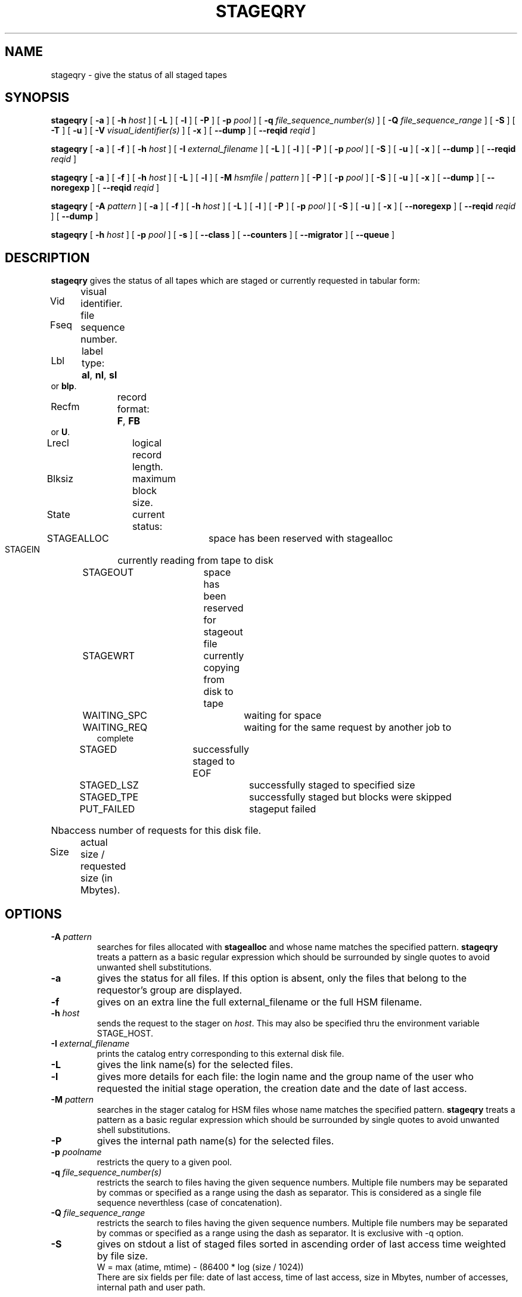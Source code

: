 .\" @(#)$RCSfile: stageqry.man,v $ $Revision: 1.12 $ $Date: 2001/03/03 06:19:28 $ CERN IT-PDP/DM Jean-Philippe Baud
.\" Copyright (C) 1994-1999 by CERN/IT/PDP/DM
.\" All rights reserved
.\"
.TH STAGEQRY l "$Date: 2001/03/03 06:19:28 $"
.SH NAME
stageqry \- give the status of all staged tapes
.SH SYNOPSIS
.B stageqry
[
.BI -a
] [
.BI -h " host"
] [
.BI -L
] [
.BI -l
] [
.BI -P
] [
.BI -p " pool"
] [
.BI -q " file_sequence_number(s)"
] [
.BI -Q " file_sequence_range"
] [
.BI -S
] [
.BI -T
] [
.BI -u
] [
.BI -V " visual_identifier(s)"
] [
.BI -x
] [
.BI --dump
] [
.BI --reqid " reqid "
]
.LP
.B stageqry
[
.BI -a
] [
.BI -f
] [
.BI -h " host"
] [
.BI -I " external_filename"
] [
.BI -L
] [
.BI -l
] [
.BI -P
] [
.BI -p " pool"
] [
.BI -S
] [
.BI -u
] [
.BI -x
] [
.BI --dump
] [
.BI --reqid " reqid "
]
.LP
.B stageqry
[
.BI -a
] [
.BI -f
] [
.BI -h " host"
] [
.BI -L
] [
.BI -l
] [
.BI -M " hsmfile | pattern"
] [
.BI -P
] [
.BI -p " pool"
] [
.BI -S
] [
.BI -u
] [
.BI -x
] [
.BI --dump
] [
.BI --noregexp
] [
.BI --reqid " reqid "
]
.LP
.B stageqry
[
.BI -A " pattern"
] [
.BI -a
] [
.BI -f
] [
.BI -h " host"
] [
.BI -L
] [
.BI -l
] [
.BI -P
] [
.BI -p " pool"
] [
.BI -S
] [
.BI -u
] [
.BI -x
] [
.BI --noregexp
] [
.BI --reqid " reqid "
] [
.BI --dump
]
.LP
.B stageqry
[
.BI -h " host"
] [
.BI -p " pool"
] [
.BI -s
] [
.BI --class
] [
.BI --counters
] [
.BI --migrator
] [
.BI --queue
]
.SH DESCRIPTION
.B stageqry
gives the status of all tapes which are staged or currently requested
in tabular form:
.HP
Vid	visual identifier.
.HP
Fseq	file sequence number.
.HP
Lbl	label type:
.BR al ,
.BR nl ,
.B sl
or
.BR blp .
.HP
Recfm	record format:
.BR F ,
.B FB
or
.BR U .
.TP
Lrecl	logical record length.
.HP
Blksiz	maximum block size.
.HP
State	current status:
.RS
STAGEALLOC	space has been reserved with stagealloc
.TP
STAGEIN	currently reading from tape to disk
.TP
STAGEOUT	space has been reserved for stageout file
.TP
STAGEWRT	currently copying from disk to tape
.TP
WAITING_SPC	waiting for space
.TP
WAITING_REQ	waiting for the same request by another job to complete
.TP
STAGED	successfully staged to EOF
.TP
STAGED_LSZ	successfully staged to specified size
.TP
STAGED_TPE	successfully staged but blocks were skipped
.TP
PUT_FAILED	stageput failed
.RE
.HP
Nbaccess number of requests for this disk file.
.HP
Size	actual size / requested size (in Mbytes).
.SH OPTIONS
.TP
.BI \-A " pattern"
searches for files allocated with
.B stagealloc
and whose name matches the specified pattern.
.B stageqry
treats a pattern as a basic regular expression which should be surrounded
by single quotes to avoid unwanted shell substitutions.
.TP
.BI \-a
gives the status for all files. If this option is absent, only the files
that belong to the requestor's group are displayed.
.TP
.BI \-f
gives on an extra line the full external_filename or the full HSM filename.
.TP
.BI \-h " host"
sends the request to the stager on
.IR host .
This may also be specified thru the environment variable STAGE_HOST.
.TP
.BI \-I " external_filename"
prints the catalog entry corresponding to this external disk file.
.TP
.BI \-L
gives the link name(s) for the selected files.
.TP
.BI \-l
gives more details for each file: the login name and the group name of the
user who requested the initial stage operation, the creation date and the
date of last access.
.TP
.BI \-M " pattern"
searches in the stager catalog for HSM files whose name matches the specified
pattern.
.B stageqry
treats a pattern as a basic regular expression which should be surrounded
by single quotes to avoid unwanted shell substitutions.
.TP
.BI \-P
gives the internal path name(s) for the selected files.
.TP
.BI \-p " poolname"
restricts the query to a given pool.
.TP
.BI \-q " file_sequence_number(s)"
restricts the search to files having the given sequence numbers.
Multiple file numbers may be separated by commas or specified as a range
using the dash as separator. This is considered as a single file sequence
neverthless (case of concatenation).
.TP
.BI \-Q " file_sequence_range"
restricts the search to files having the given sequence numbers.
Multiple file numbers may be separated by commas or specified as a range
using the dash as separator. It is exclusive with \-q option.
.TP
.BI \-S
gives on stdout a list of staged files sorted in ascending order of last access
time weighted by file size.
.br
        W = max (atime, mtime) - (86400 * log (size / 1024))
.br
There are six fields per file: date of last access, time of last access, size
in Mbytes, number of accesses, internal path and user path.
.TP
.BI \-s
gives statistics on pool utilization.
.TP
.BI \-T
gives on standard output, as an option string, the main characteristics of a
tape file. The information is taken from the header labels. This includes
block size (-b), record format (-F), file identifier (-f) and record length (-L).
.TP
.BI \-u
restricts the query to files that belong to the requestor.
.TP
.BI \-V " vid(s)"
restricts the search to files corresponding to given vids.
Multiple vids will be separated by colons.
.TP
.BI \-x
adds two columns to the output: they give the request id and the internal
pathname.
.TP
.BI \--class
gives CASTOR's file classes specifications. Please note that the fileclasses specifications listed will only be those that were concerned by any file that was or is beeing migrated. In particular if a given entry is already STAGED when the stager daemon starts up and no new file, belonging to the same fileclass, appears to be or have be a candidate for migration up to when you run this stageqry command, such a fileclass will not be listed. Used only if -s option is set.
.TP
.BI \--counters
gives CASTOR's read/write counters for stageout pools. Those counters are used to select the best filesystem while doing a stageout, taking into account other running stageout's as well as running migrations.
.TP
.BI \--dump
dumps the content of the found entry(ies) in the main catalog, or in the path catalog in case of -L option.
.TP
.BI \--migrator
gives statistics on migration rules. Used only if -s option is set.
.TP
.BI \--noregexp
prevents regular expression to be applied in case of -A of -M options. You then have to give the full (hsm) name as it was given when the entry was created inside the stager.
.TP
.BI \--queue
gives CASTOR's waiting queue content.
.TP
.BI \--reqid " reqid "
outputs only entries that have this given reqid.
.SH EXAMPLES
.TP
stageqry
.nf
.cs R 18
Vid    Fseq Lbl Recfm Lrecl Blksiz State      Nbaccess     Size    Pool
CZ0134    1 al  U         *  32760 STAGED            3    0.3/200  stagetest
CZ0134    2 al  U         *  32760 STAGEIN           1    0.0/200  stagetest
.cs R
.fi
.TP
stageqry -A '^MyDice' 
.nf
.cs R 18
File name                          State      Nbaccess     Size    Pool
MyDice.sav                         STAGED            2    0.2/1    stagetest
.cs R
.fi
.TP
stageqry -l
.nf
.cs R 18
Vid    Fseq Lbl Recfm Lrecl Blksiz State      Nbaccess     Size    Pool
CZ0134    1 al  U         *  32760 STAGED            3    0.3/200  stagetest
			created by  baud      c3  1994/01/12 17:54:45
			last access               1994/01/13 07:18:28
CZ0134    2 al  U         *  32760 STAGED            1    0.6/200
			created by  baud      c3  1994/01/13 07:18:28
			last access               1994/01/13 07:30:04
.cs R
.fi
.TP
stageqry -L
.nf
.cs R 18
shd02:/u4/c3/baud/SHIFT/stage/fort.41
shd02:/u4/c3/baud/SHIFT/stage/xxx
.cs R
.fi
.TP
stageqry -M run1193.raw -f
.nf
.cs R 18
File name                            State      Nbacc.     Size    Pool
run1193.raw                           STAGED         1  191.7/250  wa97_stage
 hpss1d01:/hpss/cern.ch/user/c/cdrna57/raw/1997/run1193.raw
.cs R
.fi
.TP
stageqry -P
.nf
.cs R 18
shd02:/stage/c3/stage/CZ0134.1.al
shd02:/stage/c3/stage/CZ0134.2.al
.cs R
.fi
.TP
stageqry -S
.nf
.cs R 18
1994/01/13 07:18:28    0.3    3 shd02:/stage/c3/stage/CZ0134.1.al shd02:/tmp/fort.41
.cs R
.fi
.TP
stageqry -s
.nf
.cs R 18
POOL stagetest DEFSIZE 200 MINFREE 10 GC shd02:/usr/local/bin/stage_clean
                              CAPACITY 492.00M FREE 476.39M ( 96.8%)
  shd02 /stage CAPACITY 492.00M FREE 476.39M ( 96.8%)
.cs R
.fi
.TP
stageqry -T
.nf
.cs R 18
-b 32760 -F U -f SOMEDATA -L 32760
.cs R
.fi
.SH RETURN CODES
\
.br
0	Ok.
.br
1	Bad parameter.
.br
2	System error.
.br
4	Configuration error.
